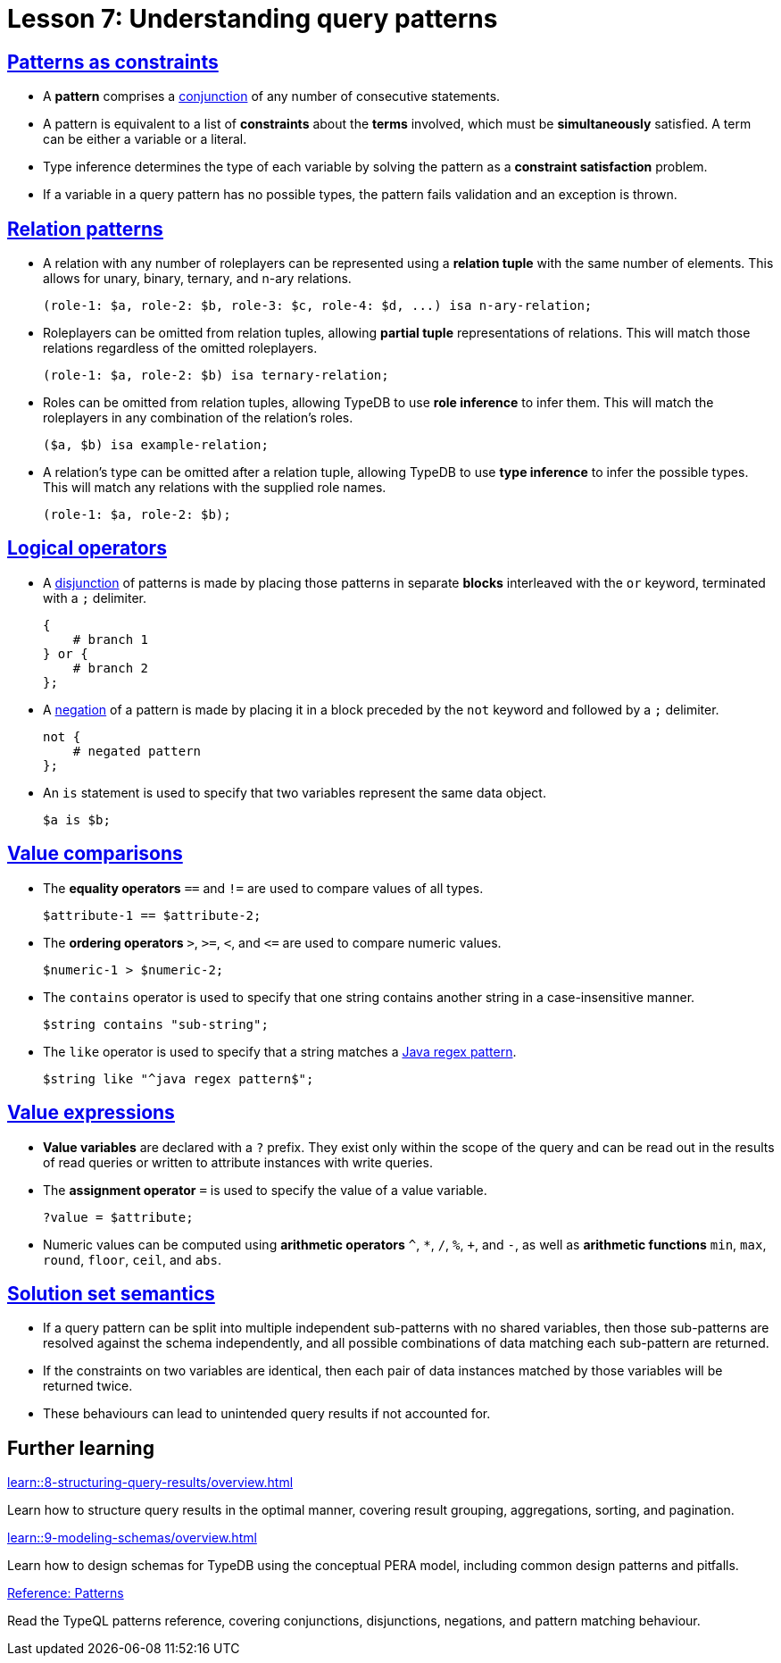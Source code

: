 = Lesson 7: Understanding query patterns

== xref:learn::7-understanding-query-patterns/7.1-patterns-as-constraints.adoc[Patterns as constraints]

* A *pattern* comprises a https://en.wikipedia.org/wiki/Logical_conjunction[conjunction] of any number of consecutive statements.
* A pattern is equivalent to a list of *constraints* about the *terms* involved, which must be *simultaneously* satisfied. A term can be either a variable or a literal.
* Type inference determines the type of each variable by solving the pattern as a *constraint satisfaction* problem.
* If a variable in a query pattern has no possible types, the pattern fails validation and an exception is thrown.

== xref:learn::7-understanding-query-patterns/7.2-relation-patterns.adoc[Relation patterns]

* A relation with any number of roleplayers can be represented using a *relation tuple* with the same number of elements. This allows for unary, binary, ternary, and n-ary relations.
+
[,typeql]
----
(role-1: $a, role-2: $b, role-3: $c, role-4: $d, ...) isa n-ary-relation;
----
* Roleplayers can be omitted from relation tuples, allowing *partial tuple* representations of relations. This will match those relations regardless of the omitted roleplayers.
+
[,typeql]
----
(role-1: $a, role-2: $b) isa ternary-relation;
----
* Roles can be omitted from relation tuples, allowing TypeDB to use *role inference* to infer them. This will match the roleplayers in any combination of the relation's roles.
+
[,typeql]
----
($a, $b) isa example-relation;
----
* A relation's type can be omitted after a relation tuple, allowing TypeDB to use *type inference* to infer the possible types. This will match any relations with the supplied role names.
+
[,typeql]
----
(role-1: $a, role-2: $b);
----


== xref:learn::7-understanding-query-patterns/7.3-logical-operators.adoc[Logical operators]

* A https://en.wikipedia.org/wiki/Logical_disjunction[disjunction] of patterns is made by placing those patterns in separate *blocks* interleaved with the `or` keyword, terminated with a `;` delimiter.
+
[,typeql]
----
{
    # branch 1
} or {
    # branch 2
};
----
* A https://en.wikipedia.org/wiki/Negation[negation] of a pattern is made by placing it in a block preceded by the `not` keyword and followed by a `;` delimiter.
+
[,typeql]
----
not {
    # negated pattern
};
----
* An `is` statement is used to specify that two variables represent the same data object.
+
[,typeql]
----
$a is $b;
----

== xref:learn::7-understanding-query-patterns/7.4-value-comparisons.adoc[Value comparisons]

* The *equality operators* `==` and `!=` are used to compare values of all types.
+
[,typeql]
----
$attribute-1 == $attribute-2;
----
* The *ordering operators* `>`, `>=`, `<`, and `\<=` are used to compare numeric values.
+
[,typeql]
----
$numeric-1 > $numeric-2;
----
* The `contains` operator is used to specify that one string contains another string in a case-insensitive manner.
+
[,typeql]
----
$string contains "sub-string";
----
* The `like` operator is used to specify that a string matches a https://docs.oracle.com/en/java/javase/11/docs/api/java.base/java/util/regex/Pattern.html[Java regex pattern].
+
[,typeql]
----
$string like "^java regex pattern$";
----

== xref:learn::7-understanding-query-patterns/7.5-value-expressions.adoc[Value expressions]

* *Value variables* are declared with a `?` prefix. They exist only within the scope of the query and can be read out in the results of read queries or written to attribute instances with write queries.
* The *assignment operator* `=` is used to specify the value of a value variable.
+
[,typeql]
----
?value = $attribute;
----
* Numeric values can be computed using *arithmetic operators* `^`, `+*+`, `/`, `%`, `+`, and `-`, as well as *arithmetic functions* `min`, `max`, `round`, `floor`, `ceil`, and `abs`.

== xref:learn::7-understanding-query-patterns/7.6-solution-set-semantics.adoc[Solution set semantics]

* If a query pattern can be split into multiple independent sub-patterns with no shared variables, then those sub-patterns are resolved against the schema independently, and all possible combinations of data matching each sub-pattern are returned.
* If the constraints on two variables are identical, then each pair of data instances matched by those variables will be returned twice.
* These behaviours can lead to unintended query results if not accounted for.

== Further learning

[cols-3]
--
.xref:learn::8-structuring-query-results/overview.adoc[]
[.clickable]
****
Learn how to structure query results in the optimal manner, covering result grouping, aggregations, sorting, and pagination.
****

.xref:learn::9-modeling-schemas/overview.adoc[]
[.clickable]
****
Learn how to design schemas for TypeDB using the conceptual PERA model, including common design patterns and pitfalls.
****

.xref:3.x@typeql::patterns/overview.adoc[Reference: Patterns]
[.clickable]
****
Read the TypeQL patterns reference, covering conjunctions, disjunctions, negations, and pattern matching behaviour.
****
--
